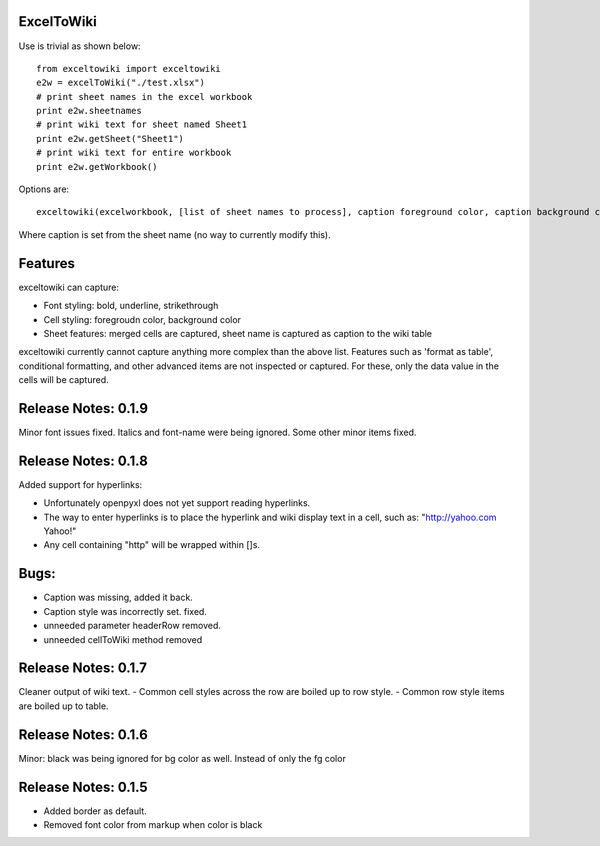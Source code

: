 ExcelToWiki
-----------


Use is trivial as shown below::

    from exceltowiki import exceltowiki
    e2w = excelToWiki("./test.xlsx")
    # print sheet names in the excel workbook
    print e2w.sheetnames
    # print wiki text for sheet named Sheet1
    print e2w.getSheet("Sheet1")
    # print wiki text for entire workbook
    print e2w.getWorkbook()

Options are::

    exceltowiki(excelworkbook, [list of sheet names to process], caption foreground color, caption background color)

Where caption is set from the sheet name (no way to currently modify this).

Features
--------

exceltowiki can capture:

- Font styling: bold, underline, strikethrough
- Cell styling: foregroudn color, background color
- Sheet features: merged cells are captured, sheet name is captured as caption to the wiki table


exceltowiki currently cannot capture anything more complex than the above list. Features such as 'format as table', conditional formatting, and other advanced items are not inspected or captured. For these, only the data value in the cells will be captured.

Release Notes: 0.1.9
--------------------
Minor font issues fixed. Italics and font-name were being ignored.
Some other minor items fixed.

Release Notes: 0.1.8
--------------------
Added support for hyperlinks:

- Unfortunately openpyxl does not yet support reading hyperlinks.
- The way to enter hyperlinks is to place the hyperlink and wiki display text in a cell, 
  such as: "http://yahoo.com Yahoo!"
- Any cell containing "http" will be wrapped within []s.
Bugs:
-----

- Caption was missing, added it back.
- Caption style was incorrectly set. fixed.
- unneeded parameter headerRow removed.
- unneeded cellToWiki method removed


Release Notes: 0.1.7
--------------------
Cleaner output of wiki text. 
- Common cell styles across the row are boiled up to row style.
- Common row style items are boiled up to table.


Release Notes: 0.1.6
--------------------
Minor: black was being ignored for bg color as well. Instead of only the fg color

Release Notes: 0.1.5
--------------------

* Added border as default.
* Removed font color from markup when color is black
